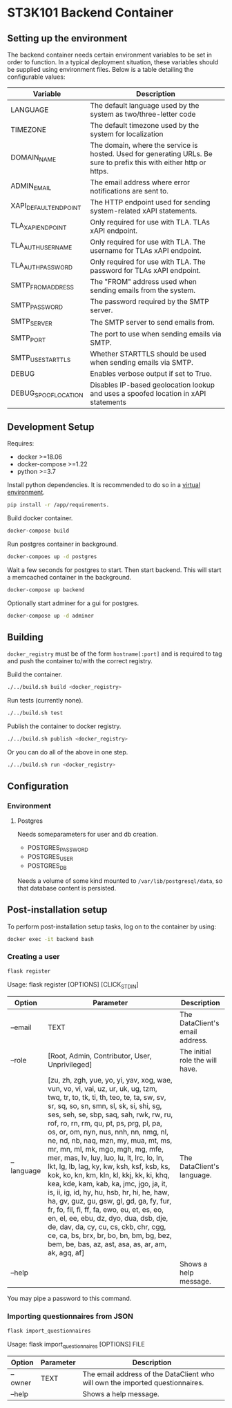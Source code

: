 * ST3K101 Backend Container
** Setting up the environment

The backend container needs certain environment variables to be set in order to
function. In a typical deployment situation, these variables should be supplied
using environment files. Below is a table detailing the configurable values:

| Variable              | Description                                                                                                          |
|-----------------------+----------------------------------------------------------------------------------------------------------------------|
| LANGUAGE              | The default language used by the system as two/three-letter code                                                     |
| TIMEZONE              | The default timezone used by the system for localization                                                             |
| DOMAIN_NAME           | The domain, where the service is hosted. Used for generating URLs. Be sure to prefix this with either http or https. |
| ADMIN_EMAIL           | The email address where error notifications are sent to.                                                             |
| XAPI_DEFAULT_ENDPOINT | The HTTP endpoint used for sending system-related xAPI statements.                                                   |
| TLA_XAPI_ENDPOINT     | Only required for use with TLA. TLAs xAPI endpoint.                                                                  |
| TLA_AUTH_USERNAME     | Only required for use with TLA. The username for TLAs xAPI endpoint.                                                 |
| TLA_AUTH_PASSWORD     | Only required for use with TLA. The password for TLAs xAPI endpoint.                                                 |
| SMTP_FROM_ADDRESS     | The "FROM" address used when sending emails from the system.                                                         |
| SMTP_PASSWORD         | The password required by the SMTP server.                                                                            |
| SMTP_SERVER           | The SMTP server to send emails from.                                                                                 |
| SMTP_PORT             | The port to use when sending emails via SMTP.                                                                        |
| SMTP_USE_STARTTLS     | Whether STARTTLS should be used when sending emails via SMTP.                                                        |
| DEBUG                 | Enables verbose output if set to True.                                                                               |
| DEBUG_SPOOF_LOCATION  | Disables IP-based geolocation lookup and uses a spoofed location in xAPI statements                                  |


** Development Setup
   Requires:
   - docker >=18.06
   - docker-compose >=1.22
   - python >=3.7

   Install python dependencies.
   It is recommended to do so in a
   [[https://docs.python.org/3/library/venv.html][virtual environment]].
   #+BEGIN_SRC bash
     pip install -r /app/requirements.
   #+END_SRC

   Build docker container.
   #+BEGIN_SRC bash
     docker-compose build
   #+END_SRC

   Run postgres container in background.
   #+BEGIN_SRC bash
     docker-compoes up -d postgres
   #+END_SRC

   Wait a few seconds for postgres to start. Then start
   backend. This will start a memcached container
   in the background.
   #+BEGIN_SRC bash
     docker-compose up backend
   #+END_SRC

   Optionally start adminer for a gui for postgres.
   #+BEGIN_SRC bash
     docker-compose up -d adminer
   #+END_SRC
** Building
   =docker_registry= must be of the form =hostname[:port]= and is required to
   tag and push the container to/with the correct registry.

   Build the container.
    #+BEGIN_SRC bash
      ./../build.sh build <docker_registry>
    #+END_SRC

    Run tests (currently none).
    #+BEGIN_SRC bash
      ./../build.sh test
    #+END_SRC

    Publish the container to docker registry.
    #+BEGIN_SRC bash
      ./../build.sh publish <docker_registry>
    #+END_SRC

    Or you can do all of the above in one step.
    #+BEGIN_SRC bash
      ./../build.sh run <docker_registry>
    #+END_SRC
** Configuration
*** Environment
**** Postgres
     Needs someparameters for user and db creation.
     - POSTGRES_PASSWORD
     - POSTGRES_USER
     - POSTGRES_DB

     Needs a volume of some kind mounted to =/var/lib/postgresql/data=, so that
     database content is persisted.

** Post-installation setup

    To perform post-installation setup tasks, log on to the container by using:
    #+BEGIN_SRC bash
    docker exec -it backend bash
    #+END_SRC

*** Creating a user

    #+BEGIN_SRC bash
    flask register
    #+END_SRC

    Usage: flask register [OPTIONS] [CLICK_STDIN]

    | Option     | Parameter                                                                                                                                                                                                                                                                                                                                                                                                                                                                                                                                                                                                                                                                                                                                                                                                                                                                             | Description                     |
    |------------+---------------------------------------------------------------------------------------------------------------------------------------------------------------------------------------------------------------------------------------------------------------------------------------------------------------------------------------------------------------------------------------------------------------------------------------------------------------------------------------------------------------------------------------------------------------------------------------------------------------------------------------------------------------------------------------------------------------------------------------------------------------------------------------------------------------------------------------------------------------------------------------+---------------------------------|
    | --email    | TEXT                                                                                                                                                                                                                                                                                                                                                                                                                                                                                                                                                                                                                                                                                                                                                                                                                                                                                  | The DataClient's email address. |
    | --role     | [Root, Admin, Contributor, User, Unprivileged]                                                                                                                                                                                                                                                                                                                                                                                                                                                                                                                                                                                                                                                                                                                                                                                                                                        | The initial role the will have. |
    | --language | [zu, zh, zgh, yue, yo, yi, yav, xog, wae, vun, vo, vi, vai, uz, ur, uk, ug, tzm, twq, tr, to, tk, ti, th, teo, te, ta, sw, sv, sr, sq, so, sn, smn, sl, sk, si, shi, sg, ses, seh, se, sbp, saq, sah, rwk, rw, ru, rof, ro, rn, rm, qu, pt, ps, prg, pl, pa, os, or, om, nyn, nus, nnh, nn, nmg, nl, ne, nd, nb, naq, mzn, my, mua, mt, ms, mr, mn, ml, mk, mgo, mgh, mg, mfe, mer, mas, lv, luy, luo, lu, lt, lrc, lo, ln, lkt, lg, lb, lag, ky, kw, ksh, ksf, ksb, ks, kok, ko, kn, km, kln, kl, kkj, kk, ki, khq, kea, kde, kam, kab, ka, jmc, jgo, ja, it, is, ii, ig, id, hy, hu, hsb, hr, hi, he, haw, ha, gv, guz, gu, gsw, gl, gd, ga, fy, fur, fr, fo, fil, fi, ff, fa, ewo, eu, et, es, eo, en, el, ee, ebu, dz, dyo, dua, dsb, dje, de, dav, da, cy, cu, cs, ckb, chr, cgg, ce, ca, bs, brx, br, bo, bn, bm, bg, bez, bem, be, bas, az, ast, asa, as, ar, am, ak, agq, af] | The DataClient's language.      |
    | --help     |                                                                                                                                                                                                                                                                                                                                                                                                                                                                                                                                                                                                                                                                                                                                                                                                                                                                                       | Shows a help message.           |

    You may pipe a password to this command.

*** Importing questionnaires from JSON

    #+BEGIN_SRC bash
    flask import_questionnaires
    #+END_SRC

    Usage: flask import_questionnaires [OPTIONS] FILE

    | Option  | Parameter | Description                                                                   |
    |---------+-----------+-------------------------------------------------------------------------------|
    | --owner | TEXT      | The email address of the DataClient who will own the imported questionnaires. |
    | --help  |           | Shows a help message.                                                         |
